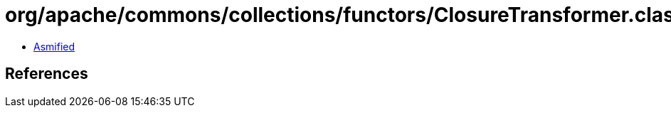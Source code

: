 = org/apache/commons/collections/functors/ClosureTransformer.class

 - link:ClosureTransformer-asmified.java[Asmified]

== References

